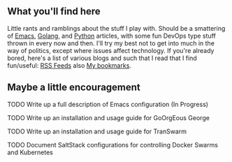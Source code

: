 ** What you'll find here

Little rants and ramblings about the stuff I play with. Should be a smattering of [[https://www.gnu.org/software/emacs][Emacs]], [[https://golang.org][Golang]], and [[https://www.python.org][Python]] articles, with some fun DevOps type stuff thrown in every now and then. I'll try my best not to get into much in the way of politics, except where issues affect technology. If you're already bored, here's a list of various blogs and such that I read that I find fun/useful: [[/org/elfeed.org.org][RSS Feeds]] also [[/org/misc/bookmarks.org.org][My bookmarks]].

** Maybe a little encouragement

****** TODO Write up a full description of Emacs configuration (In Progress)
****** TODO Write up an installation and usage guide for GoOrgEous George
****** TODO Write up an installation and usage guide for TranSwarm
****** TODO Document SaltStack configurations for controlling Docker Swarms and Kubernetes

